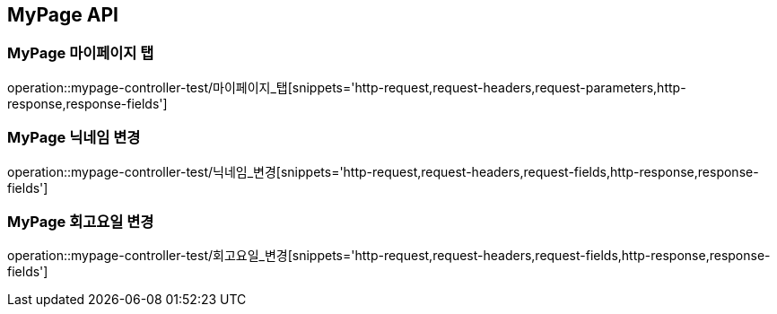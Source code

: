 [[MyPage-API]]
== MyPage API

[[MyPage-마이페이지-탭]]
=== MyPage 마이페이지 탭
operation::mypage-controller-test/마이페이지_탭[snippets='http-request,request-headers,request-parameters,http-response,response-fields']


[[MyPage-닉네임-변경]]
=== MyPage 닉네임 변경
operation::mypage-controller-test/닉네임_변경[snippets='http-request,request-headers,request-fields,http-response,response-fields']


[[MyPage-회고요일-변경]]
=== MyPage 회고요일 변경
operation::mypage-controller-test/회고요일_변경[snippets='http-request,request-headers,request-fields,http-response,response-fields']